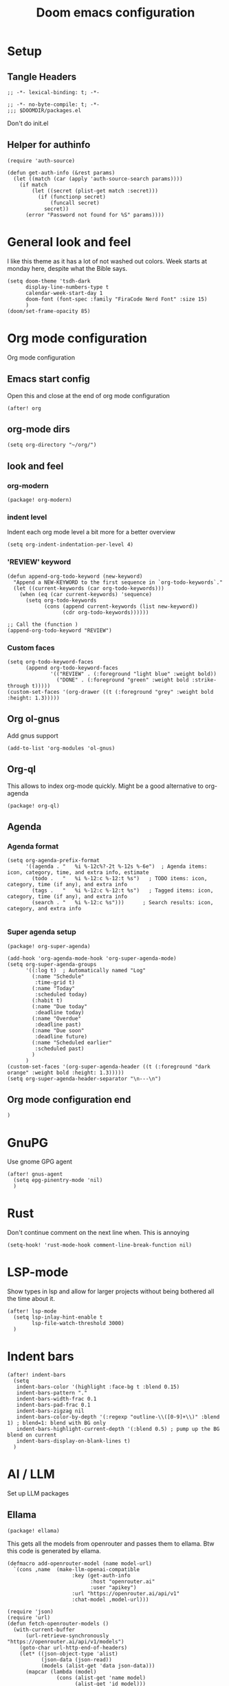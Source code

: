 #+title: Doom emacs configuration

* Setup
** Tangle Headers
#+begin_src elisp :tangle config.el
;; -*- lexical-binding: t; -*-
#+end_src

#+begin_src elisp :tangle packages.el
;; -*- no-byte-compile: t; -*-
;;; $DOOMDIR/packages.el
#+end_src

Don't do init.el
# #+begin_src elisp :tangle "init.el" :comments no
# ;; -*- no-byte-compile: t; -*-
# #+end_src
** Helper for authinfo
#+begin_src elisp :tangle config.el
(require 'auth-source)

(defun get-auth-info (&rest params)
  (let ((match (car (apply 'auth-source-search params))))
    (if match
        (let ((secret (plist-get match :secret)))
          (if (functionp secret)
              (funcall secret)
            secret))
      (error "Password not found for %S" params))))
#+end_src

* General look and feel
I like this theme as it has a lot of not washed out colors.
Week starts at monday here, despite what the Bible says.

#+begin_src elisp :tangle config.el
(setq doom-theme 'tsdh-dark
      display-line-numbers-type t
      calendar-week-start-day 1
      doom-font (font-spec :family "FiraCode Nerd Font" :size 15)
      )
(doom/set-frame-opacity 85)
#+end_src
* Org mode configuration
Org mode configuration

** Emacs start config
Open this and close at the end of org mode configuration
#+begin_src elisp :tangle config.el
(after! org
#+end_src

** org-mode dirs
#+begin_src elisp :tangle config.el
(setq org-directory "~/org/")
#+end_src
** look and feel
*** org-modern
#+begin_src elisp :tangle packages.el
(package! org-modern)
#+end_src
*** indent level
Indent each org mode level a bit more for a better overview
#+begin_src elisp :tangle config.el
(setq org-indent-indentation-per-level 4)
#+end_src
*** 'REVIEW' keyword
#+begin_src elisp :tangle config.el
(defun append-org-todo-keyword (new-keyword)
  "Append a NEW-KEYWORD to the first sequence in `org-todo-keywords`."
  (let ((current-keywords (car org-todo-keywords)))
    (when (eq (car current-keywords) 'sequence)
      (setq org-todo-keywords
            (cons (append current-keywords (list new-keyword))
                  (cdr org-todo-keywords))))))

;; Call the (function )
(append-org-todo-keyword "REVIEW")
#+end_src
*** Custom faces
#+begin_src elisp :tangle config.el
(setq org-todo-keyword-faces
      (append org-todo-keyword-faces
              '(("REVIEW" . (:foreground "light blue" :weight bold))
                ("DONE" . (:foreground "green" :weight bold :strike-through t)))))
(custom-set-faces '(org-drawer ((t (:foreground "grey" :weight bold :height: 1.3)))))
#+end_src
** Org ol-gnus
Add gnus support
#+begin_src elisp :tangle config.el
(add-to-list 'org-modules 'ol-gnus)
#+end_src
** Org-ql
This allows to index org-mode quickly. Might be a good alternative to org-agenda
#+begin_src elisp :tangle packages.el
(package! org-ql)
#+end_src
** Agenda
*** Agenda format
#+begin_src elisp :tangle config.el
(setq org-agenda-prefix-format
      '((agenda . "   %i %-12c%?-2t %-12s %-6e")  ; Agenda items: icon, category, time, and extra info, estimate
        (todo .   "   %i %-12:c %-12:t %s")   ; TODO items: icon, category, time (if any), and extra info
        (tags .   "   %i %-12:c %-12:t %s")   ; Tagged items: icon, category, time (if any), and extra info
        (search . "   %i %-12:c %s")))      ; Search results: icon, category, and extra info

#+end_src
*** Super agenda setup
#+begin_src elisp :tangle packages.el
(package! org-super-agenda)
#+end_src

#+begin_src elisp :tangle config.el
(add-hook 'org-agenda-mode-hook 'org-super-agenda-mode)
(setq org-super-agenda-groups
      '((:log t)  ; Automatically named "Log"
        (:name "Schedule"
         :time-grid t)
        (:name "Today"
         :scheduled today)
        (:habit t)
        (:name "Due today"
         :deadline today)
        (:name "Overdue"
         :deadline past)
        (:name "Due soon"
         :deadline future)
        (:name "Scheduled earlier"
         :scheduled past)
        )
      )
(custom-set-faces '(org-super-agenda-header ((t (:foreground "dark orange" :weight bold :height: 1.3)))))
(setq org-super-agenda-header-separator "\n---\n")
#+end_src

** Org mode configuration end
#+begin_src elisp :tangle config.el
)
#+end_src
* GnuPG
Use gnome GPG agent
#+begin_src elisp :tangle config.el
(after! gnus-agent
  (setq epg-pinentry-mode 'nil)
  )
#+end_src
* Rust
Don't continue comment on the next line when. This is annoying
#+begin_src elisp :tangle config.el
(setq-hook! 'rust-mode-hook comment-line-break-function nil)
#+end_src
* LSP-mode
Show types in lsp and allow for larger projects without being bothered all the time about it.

#+begin_src elisp :tangle config.el
(after! lsp-mode
  (setq lsp-inlay-hint-enable t
        lsp-file-watch-threshold 3000)
  )
#+end_src
* Indent bars
#+begin_src elisp :tangle config.el
(after! indent-bars
  (setq
   indent-bars-color '(highlight :face-bg t :blend 0.15)
   indent-bars-pattern "."
   indent-bars-width-frac 0.1
   indent-bars-pad-frac 0.1
   indent-bars-zigzag nil
   indent-bars-color-by-depth '(:regexp "outline-\\([0-9]+\\)" :blend 1) ; blend=1: blend with BG only
   indent-bars-highlight-current-depth '(:blend 0.5) ; pump up the BG blend on current
   indent-bars-display-on-blank-lines t)
  )
#+end_src
* AI / LLM
Set up LLM packages
** Ellama
#+begin_src elisp :tangle packages.el
(package! ellama)
#+end_src

This gets all the models from openrouter and passes them to ellama.
Btw this code is generated by ellama.
#+begin_src elisp :tangle config.el
(defmacro add-openrouter-model (name model-url)
  `(cons ,name  (make-llm-openai-compatible
                     :key (get-auth-info
                           :host "openrouter.ai"
                           :user "apikey")
                     :url "https://openrouter.ai/api/v1"
                     :chat-model ,model-url)))

(require 'json)
(require 'url)
(defun fetch-openrouter-models ()
  (with-current-buffer
      (url-retrieve-synchronously "https://openrouter.ai/api/v1/models")
    (goto-char url-http-end-of-headers)
    (let* ((json-object-type 'alist)
           (json-data (json-read))
           (models (alist-get 'data json-data)))
      (mapcar (lambda (model)
                (cons (alist-get 'name model)
                      (alist-get 'id model)))
              models))))

(after! ellama
  (setopt ellama-keymap-prefix "C-c z")
  (setopt ellama-language "English")
  (require 'llm-openai)
  (setq ellama-sessions-directory "~/.emacs.d/.local/cache/ellama-sessions")
  (setq llm-warn-on-nonfree nil)
  (setq ellama-providers
        `(("gpt4o" . (make-llm-openai
                        :key (get-auth-info
                              :host "api.openai.com"
                              :user "apikey")
                        :chat-model "gpt-4o"))
          ,@(mapcar (lambda (model)
                     (add-openrouter-model (car model) (cdr model)))
                    (fetch-openrouter-models))
          ("deepseek-chat" . (make-llm-openai-compatible
                              :key (get-auth-info
                                    :host "api.deepseek.com"
                                    :user "apikey")
                              :url "https://api.deepseek.com/"
                              :chat-model "deepseek-chat"))))
  (setopt ellama-provider (eval (cdr (assoc "NVIDIA: Llama 3.1 Nemotron 70B Instruct" ellama-providers))))
)

#+end_src
** GPTEL
#+begin_src elisp :tangle packages.el
(package! gptel)
#+end_src

#+begin_src elisp :tangle config.el
(defun get-ollama-models ()
  "Fetch the list of installed Ollama models."
  (let* ((output (shell-command-to-string "ollama list"))
         (lines (split-string output "\n" t))
         models)
    (dolist (line (cdr lines))  ; Skip the first line
      (when (string-match "^\\([^[:space:]]+\\)" line)
        (push (match-string 1 line) models)))
    (nreverse models)))

(after! gptel
  (setq!
         gptel-default-mode 'org-mode
         gptel-model "gpt-4o")
  ;; DeepSeek offers an OpenAI compatible API
  (gptel-make-openai "DeepSeek"       ;Any name you want
    :host "api.deepseek.com"
    :endpoint "/chat/completions"
    :stream t
    :key (gptel-api-key-from-auth-source "api.deepseek.com")
    :models '("deepseek-chat" "deepseek-coder"))
  (gptel-make-openai "OpenRouter"               ;Any name you want
    :host "openrouter.ai"
    :endpoint "/api/v1/chat/completions"
    :stream t
    :key (gptel-api-key-from-auth-source "openrouter.ai")
    :models (mapcar (lambda (model)
                      (cdr model))
               (fetch-openrouter-models)))
  (gptel-make-anthropic "Claude"          ;Any name you want
    :stream t                             ;Streaming responses
    :key (gptel-api-key-from-auth-source "api.anthropic.com"))
  (gptel-make-ollama "Ollama"             ;Any name of your choosing
    :host "localhost:11434"               ;Where it's running
    :stream t                             ;Stream responses
    :models (get-ollama-models))          ;List of models
  (gptel-make-openai "llama-cpp"          ;Any name
    :stream t                             ;Stream responses
    :protocol "http"
    :host "localhost:8081"                ;Llama.cpp server location
    :models '("qwen2.5-coder"))                    ;Any names, doesn't matter for Llama
  )
#+end_src
** Aider
#+begin_src elisp :tangle packages.el
(package! aider
  :recipe (:host github :repo "tninja/aider.el" :files ("aider.el"))
  :pin "fe6148c0648f07293a047d1c687944d33c40f4e4")
#+end_src

Add path to include aider installed from PIP
#+begin_src elisp :tangle config.el
(let ((local-bin (expand-file-name "~/.local/bin")))
  (setq exec-path (append exec-path (list local-bin)))
  (setenv "PATH" (concat local-bin path-separator (getenv "PATH"))))
#+end_src
* Kconfig mode
Edit Kconfig like a pro
#+begin_src elisp :tangle packages.el
(package! kconfig-mode
  :recipe (:host github :repo "delaanthonio/kconfig-mode")
  :pin "cd87b71c8c1739d026645ece0bbd20055a7a2d4a")
#+end_src
* SystemRDL mode
Syntax highlight for systemRDL
#+begin_src elisp :tangle packages.el
(package! systemrdl-mode
  :recipe (:host github :repo "luisgutz/emacs-system-rdl")
  :pin "b6889528a67cd169326422bfbdd6cdd031cbd09b")
#+end_src

#+begin_src elisp :tangle config.el
(use-package! systemrdl-mode)
#+end_src
* Consult
#+begin_src elisp :tangle config.el
(map! :leader
      :desc "Run consult-ripgrep"
      "gr" #'consult-ripgrep)
#+end_src
* Matrix
#+begin_src elisp :tangle packages.el
(package! ement)
#+end_src
* IRC
Do socials like neckbears
#+begin_src elisp :tangle config.el
(after! circe
  (defun my-nickserv-password (server)
    (get-auth-info :user "avph" :machine "irc.libera.chat"))

  (setq circe-network-options
         '(("Libera Chat"
            :nick "avph"
            :sasl-username "avph"
            :sasl-password my-nickserv-password
            :channels ("#flashprog")))))
#+end_src
